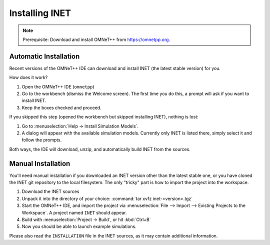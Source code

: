 Installing INET
===============

.. note::

   Prerequisite: Download and install OMNeT++ from https://omnetpp.org.


Automatic Installation
----------------------

Recent versions of the OMNeT++ IDE can download and install INET (the
latest stable version) for you.

How does it work?

#. Open the OMNeT++ IDE (``omnetpp``)
#. Go to the workbench (dismiss the Welcome screen). The first time you
   do this, a prompt will ask if you want to install INET.
#. Keep the boxes checked and proceed.

If you skipped this step (opened the workbench but skipped installing
INET), nothing is lost:

#. Go to :menuselection:`Help -> Install Simulation Models`.
#. A dialog will appear with the available simulation models. Currently
   only INET is listed there, simply select it and follow the prompts.

Both ways, the IDE will download, unzip, and automatically build INET
from the sources.


Manual Installation
-------------------

You'll need manual installation if you downloaded an INET version other
than the latest stable one, or you have cloned the INET git repository
to the local filesystem. The only "tricky" part is how to import the
project into the workspace.

#. Download the INET sources
#. Unpack it into the directory of your choice:
   :command:`tar xvfz inet-<version>.tgz`
#. Start the OMNeT++ IDE, and import the project via :menuselection:`File --> Import -->
   Existing Projects to the Workspace`. A project named ``INET`` should
   appear.
#. Build with :menuselection:`Project -> Build`, or hit :kbd:`Ctrl+B`
#. Now you should be able to launch example simulations.

Please also read the ``INSTALLATION`` file in the INET sources, as it
may contain additional information.
